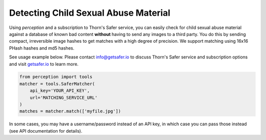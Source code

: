 Detecting Child Sexual Abuse Material
*************************************

Using `perception` and a subscription to Thorn's Safer service,
you can easily check for child sexual abuse material against a database of known bad content
**without** having to send any images to a third party. You do this by sending compact, irreversible
image hashes to get matches with a high degree of precision. We support matching using
16x16 PHash hashes and md5 hashes.

See usage example below. Please contact info@getsafer.io to discuss Thorn's Safer service
and subscription options and visit `getsafer.io <https://getsafer.io/>`_ to learn more.

.. code-block:: python

    from perception import tools
    matcher = tools.SaferMatcher(
        api_key='YOUR_API_KEY',
        url='MATCHING_SERVICE_URL'
    )
    matches = matcher.match(['myfile.jpg'])

In some cases, you may have a username/password instead of an API key, in which case
you can pass those instead (see API documentation for details).